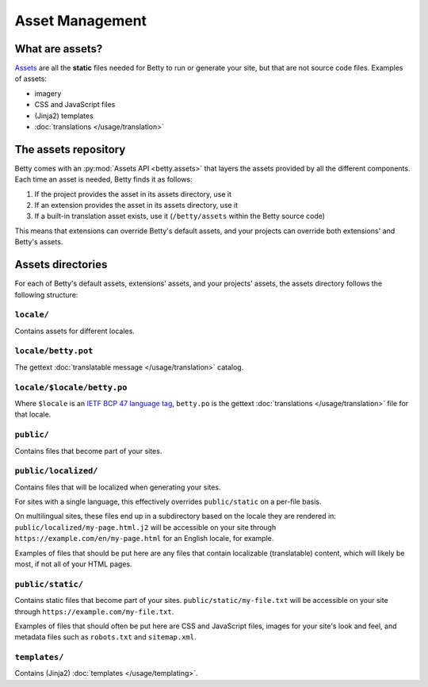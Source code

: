 Asset Management
================

What are assets?
----------------
`Assets <https://en.wikipedia.org/wiki/Digital_asset>`_ are all the **static** files needed for Betty to run or generate
your site, but that are not source code files. Examples of assets:

- imagery
- CSS and JavaScript files
- (Jinja2) templates
- :doc:`translations </usage/translation>`

The assets repository
---------------------

Betty comes with an :py:mod:`Assets API <betty.assets>` that layers the assets provided by all the different components.
Each time an asset is needed, Betty finds it as follows:

#. If the project provides the asset in its assets directory, use it
#. If an extension provides the asset in its assets directory, use it
#. If a built-in translation asset exists, use it (``/betty/assets`` within the Betty source code)

This means that extensions can override Betty's default assets, and your projects can override both extensions'
and Betty's assets.

Assets directories
------------------
For each of Betty's default assets, extensions' assets, and your projects' assets, the assets directory follows the
following structure:

``locale/``
^^^^^^^^^^^^^
Contains assets for different locales.

``locale/betty.pot``
^^^^^^^^^^^^^^^^^^^^^^
The gettext :doc:`translatable message </usage/translation>` catalog.

``locale/$locale/betty.po``
^^^^^^^^^^^^^^^^^^^^^^^^^^^^^
Where ``$locale`` is an `IETF BCP 47 language tag <https://www.ietf.org/rfc/bcp/bcp47.txt>`_, ``betty.po`` is the
gettext :doc:`translations </usage/translation>` file for that locale.

``public/``
^^^^^^^^^^^^^
Contains files that become part of your sites.

``public/localized/``
^^^^^^^^^^^^^^^^^^^^^^^
Contains files that will be localized when generating your sites.

For sites with a single language, this effectively overrides ``public/static`` on a per-file basis.

On multilingual sites, these files end up in a subdirectory based on the locale they are rendered in:
``public/localized/my-page.html.j2`` will be accessible on your site through ``https://example.com/en/my-page.html`` for
an English locale, for example.

Examples of files that should be put here are any files that contain localizable (translatable) content, which will
likely be most, if not all of your HTML pages.

``public/static/``
^^^^^^^^^^^^^^^^^^^^
Contains static files that become part of your sites. ``public/static/my-file.txt`` will be accessible on your site
through ``https://example.com/my-file.txt``.

Examples of files that should often be put here are CSS and JavaScript files, images for your site's look and feel, and
metadata files such as ``robots.txt`` and ``sitemap.xml``.

``templates/``
^^^^^^^^^^^^^^^^
Contains (Jinja2) :doc:`templates </usage/templating>`.
